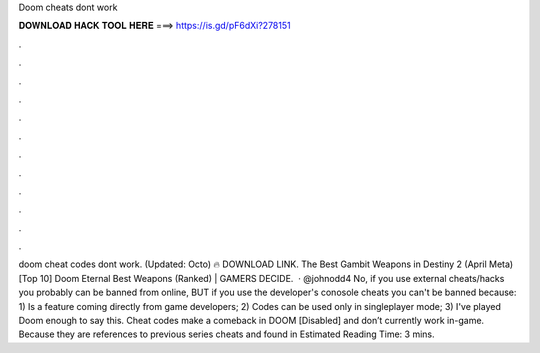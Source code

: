 Doom cheats dont work

𝐃𝐎𝐖𝐍𝐋𝐎𝐀𝐃 𝐇𝐀𝐂𝐊 𝐓𝐎𝐎𝐋 𝐇𝐄𝐑𝐄 ===> https://is.gd/pF6dXi?278151

.

.

.

.

.

.

.

.

.

.

.

.

doom cheat codes dont work. (Updated: Octo) 🔥 DOWNLOAD LINK. The Best Gambit Weapons in Destiny 2 (April Meta) [Top 10] Doom Eternal Best Weapons (Ranked) | GAMERS DECIDE.  · @johnodd4 No, if you use external cheats/hacks you probably can be banned from online, BUT if you use the developer's conosole cheats you can't be banned because: 1) Is a feature coming directly from game developers; 2) Codes can be used only in singleplayer mode; 3) I've played Doom enough to say this. Cheat codes make a comeback in DOOM [Disabled] and don’t currently work in-game. Because they are references to previous series cheats and found in Estimated Reading Time: 3 mins.